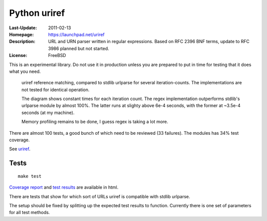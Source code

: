 Python uriref
==============
:Last-Update: 2011-02-13
:Homepage: https://launchpad.net/uriref
:Description:
  URL and URN parser written in regular expressions. 
  Based on RFC 2396 BNF terms, update to RFC 3986 planned but not started.
:License: FreeBSD

This is an experimental library. Do not use it in production unless you are
prepared to put in time for testing that it does what you need.

.. figure:: doc/stdlib-comparison.svg
   :target: doc/stdlib-comparison.png
   :class: diagram

   uriref reference matching, compared to stdlib urlparse for several
   iteration-counts. The implementations are not tested for identical
   operation.

   The diagram shows constant times for each iteration count.
   The regex implementation outperforms stdlib's urlparse module
   by almost 100%. The latter runs at slighty above 6e-4 seconds,
   with the former at ~3.5e-4 seconds (at my machine).

   Memory profiling remains to be done, I guess regex is taking a lot
   more.

There are almost 100 tests, a good bunch of which need to be reviewed (33
failures). The modules has 34% test coverage.

See `uriref <src/py/uriref.py>`__.

Tests
-----
::

  make test

`Coverage report <doc/htmlcov/index.html>`_ 
and `test results <doc/uriref_testreport.html>`_ are available in html.

There are tests that show for which sort of URLs uriref is compatible with
stdlib urlparse. 

The setup should be fixed by splitting up the expected test results to
function. Currently there is one set of parameters for all test methods.

.. dont work on github
.. .. include:: src/py/uriref.py
      :start-line: 1
      :end-line: 189

.. vim:ft=rst:


